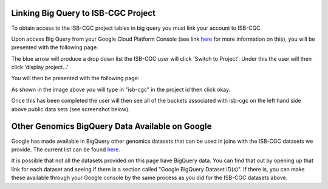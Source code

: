 =======================================================
Linking Big Query to ISB-CGC Project
=======================================================

To obtain access to the ISB-CGC project tables in big query you must link your account to ISB-CGC. 

Upon access Big Query from your Google Cloud Platform Console (see link `here <HowToAccessBigQueryFromTheGoogleCloudPlatform.rst>`_ for more information on this), you will be presented with the following page:

.. image:: BlueArrowDropdown.png
   :scale: 50
   :align: center

The blue arrow will produce a drop down list the ISB-CGC user will click 'Switch to Project'. Under this the user will then click 'display project...'

You will then be presented with the following page:

.. image:: AddISB-CGCProject.png
   :scale: 50
   :align: center

As shown in the image above you will type in "isb-cgc" in the project id then click okay. 

Once this has been completed the user will then see all of the buckets associated with isb-cgc on the left hand side above public data sets (see screenshot below).

.. image:: ISB-CGCBiqQueryDatasets.png
   :scale: 50
   :align: center

================================================
Other Genomics BigQuery Data Available on Google
================================================

Google has made available in BigQuery other genomics datasets that can be used in joins with the ISB-CGC datasets we provide.  The current list can be found `here <https://googlegenomics.readthedocs.org/en/latest/use_cases/discover_public_data/index.html>`_.  

It is possible that not all the datasets provided on this page have BigQuery data.  You can find that out by opening up that link for each dataset and seeing if there is a section called "Google BigQuery Dataset ID(s)".  If there is, you can make these available through your Google console by the same process as you did for the ISB-CGC datasets above.
